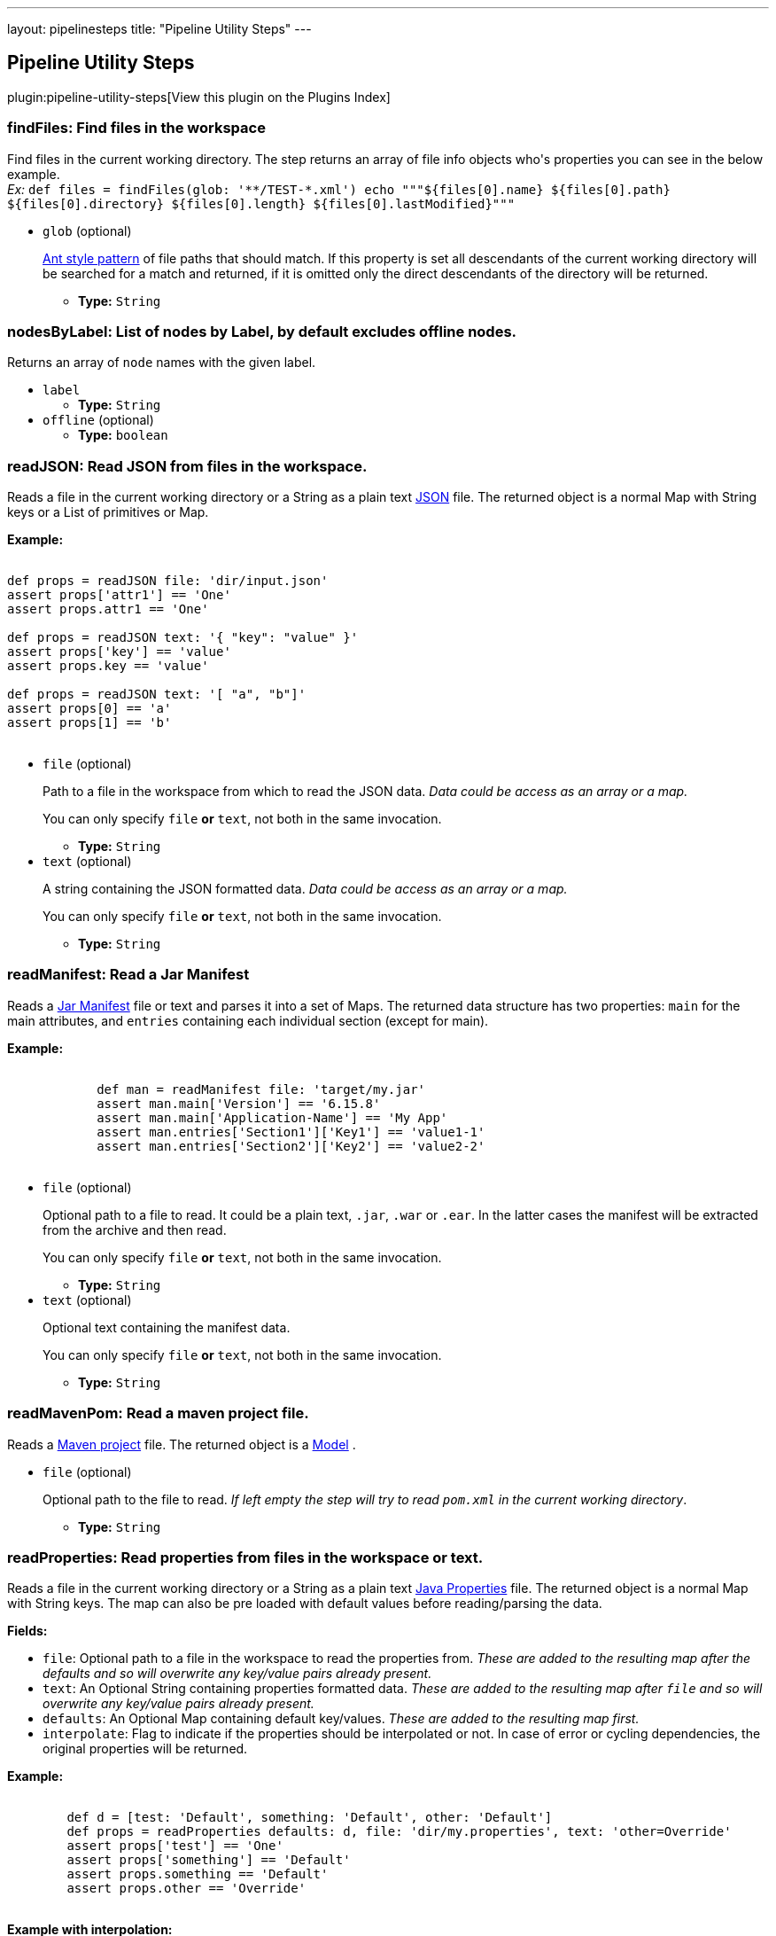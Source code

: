 ---
layout: pipelinesteps
title: "Pipeline Utility Steps"
---

:notitle:
:description:
:author:
:email: jenkinsci-users@googlegroups.com
:sectanchors:
:toc: left

== Pipeline Utility Steps

plugin:pipeline-utility-steps[View this plugin on the Plugins Index]

=== +findFiles+: Find files in the workspace
++++
<div><p> Find files in the current working directory. The step returns an array of file info objects who's properties you can see in the below example.<br> <em>Ex: </em> <code> def files = findFiles(glob: '**/TEST-*.xml') echo """${files[0].name} ${files[0].path} ${files[0].directory} ${files[0].length} ${files[0].lastModified}""" </code> </p></div>
<ul><li><code>glob</code> (optional)
<div><p> <a href="https://ant.apache.org/manual/dirtasks.html#patterns" rel="nofollow">Ant style pattern</a> of file paths that should match. If this property is set all descendants of the current working directory will be searched for a match and returned, if it is omitted only the direct descendants of the directory will be returned. </p></div>

<ul><li><b>Type:</b> <code>String</code></li></ul></li>
</ul>


++++
=== +nodesByLabel+: List of nodes by Label, by default excludes offline nodes.
++++
<div><div>
  Returns an array of 
 <code>node</code> names with the given label. 
</div></div>
<ul><li><code>label</code>
<ul><li><b>Type:</b> <code>String</code></li></ul></li>
<li><code>offline</code> (optional)
<ul><li><b>Type:</b> <code>boolean</code></li></ul></li>
</ul>


++++
=== +readJSON+: Read JSON from files in the workspace.
++++
<div><p> Reads a file in the current working directory or a String as a plain text <a href="http://www.json.org/json-it.html" rel="nofollow">JSON</a> file. The returned object is a normal Map with String keys or a List of primitives or Map. </p> 
<p> <strong>Example:</strong><br> <code></code></p>
<pre><code>
def props = readJSON file: 'dir/input.json'
assert props['attr1'] == 'One'
assert props.attr1 == 'One'

def props = readJSON text: '{ "key": "value" }'
assert props['key'] == 'value'
assert props.key == 'value'

def props = readJSON text: '[ "a", "b"]'
assert props[0] == 'a'
assert props[1] == 'b'
	</code></pre> 
<p></p></div>
<ul><li><code>file</code> (optional)
<div><p> Path to a file in the workspace from which to read the JSON data. <em>Data could be access as an array or a map.</em> </p> 
<p> You can only specify <code>file</code> <strong>or</strong> <code>text</code>, not both in the same invocation. </p></div>

<ul><li><b>Type:</b> <code>String</code></li></ul></li>
<li><code>text</code> (optional)
<div><p> A string containing the JSON formatted data. <em>Data could be access as an array or a map.</em> </p> 
<p> You can only specify <code>file</code> <strong>or</strong> <code>text</code>, not both in the same invocation. </p></div>

<ul><li><b>Type:</b> <code>String</code></li></ul></li>
</ul>


++++
=== +readManifest+: Read a Jar Manifest
++++
<div><p> Reads a <a href="https://docs.oracle.com/javase/7/docs/technotes/guides/jar/jar.html#JAR_Manifest" rel="nofollow">Jar Manifest</a> file or text and parses it into a set of Maps. The returned data structure has two properties: <code>main</code> for the main attributes, and <code>entries</code> containing each individual section (except for main). </p> 
<p> <strong>Example:</strong><br> <code> </code></p>
<pre><code>
            def man = readManifest file: 'target/my.jar'
            assert man.main['Version'] == '6.15.8'
            assert man.main['Application-Name'] == 'My App'
            assert man.entries['Section1']['Key1'] == 'value1-1'
            assert man.entries['Section2']['Key2'] == 'value2-2'
        </code></pre>
<code> </code> 
<p></p></div>
<ul><li><code>file</code> (optional)
<div><p> Optional path to a file to read. It could be a plain text, <code>.jar</code>, <code>.war</code> or <code>.ear</code>. In the latter cases the manifest will be extracted from the archive and then read. </p> 
<p> You can only specify <code>file</code> <strong>or</strong> <code>text</code>, not both in the same invocation. </p></div>

<ul><li><b>Type:</b> <code>String</code></li></ul></li>
<li><code>text</code> (optional)
<div><p> Optional text containing the manifest data. </p> 
<p> You can only specify <code>file</code> <strong>or</strong> <code>text</code>, not both in the same invocation. </p></div>

<ul><li><b>Type:</b> <code>String</code></li></ul></li>
</ul>


++++
=== +readMavenPom+: Read a maven project file.
++++
<div><p> Reads a <a href="https://maven.apache.org/pom.html" rel="nofollow">Maven project</a> file. The returned object is a <a href="http://maven.apache.org/components/ref/3.3.9/maven-model/apidocs/org/apache/maven/model/Model.html" rel="nofollow">Model</a> . </p></div>
<ul><li><code>file</code> (optional)
<div><p> Optional path to the file to read. <em>If left empty the step will try to read <code>pom.xml</code> in the current working directory</em>. </p></div>

<ul><li><b>Type:</b> <code>String</code></li></ul></li>
</ul>


++++
=== +readProperties+: Read properties from files in the workspace or text.
++++
<div><p> Reads a file in the current working directory or a String as a plain text <a href="https://docs.oracle.com/javase/7/docs/api/java/util/Properties.html" rel="nofollow">Java Properties</a> file. The returned object is a normal Map with String keys. The map can also be pre loaded with default values before reading/parsing the data. </p> 
<strong>Fields:</strong> 
<ul> 
 <li> <code>file</code>: Optional path to a file in the workspace to read the properties from. <em>These are added to the resulting map after the defaults and so will overwrite any key/value pairs already present.</em> </li> 
 <li> <code>text</code>: An Optional String containing properties formatted data. <em>These are added to the resulting map after <code>file</code> and so will overwrite any key/value pairs already present.</em> </li> 
 <li> <code>defaults</code>: An Optional Map containing default key/values. <em>These are added to the resulting map first.</em> </li> 
 <li> <code>interpolate</code>: Flag to indicate if the properties should be interpolated or not. In case of error or cycling dependencies, the original properties will be returned. </li> 
</ul> 
<p> <strong>Example:</strong><br> <code> </code></p>
<pre><code>
        def d = [test: 'Default', something: 'Default', other: 'Default']
        def props = readProperties defaults: d, file: 'dir/my.properties', text: 'other=Override'
        assert props['test'] == 'One'
        assert props['something'] == 'Default'
        assert props.something == 'Default'
        assert props.other == 'Override'
        </code></pre>
<code> </code> 
<strong>Example with interpolation:</strong> 
<code> <pre>
        def props = readProperties interpolate: true, file: 'test.properties'
        assert props.url = 'http://localhost'
        assert props.resource = 'README.txt'
        // if fullUrl is defined to ${url}/${resource} then it should evaluate to http://localhost/README.txt
        assert props.fullUrl = 'http://localhost/README.txt'
        </pre> </code> 
<p></p></div>
<ul><li><code>defaults</code> (optional)
<ul><b>Nested Choice of Objects</b>
</ul></li>
<li><code>file</code> (optional)
<ul><li><b>Type:</b> <code>String</code></li></ul></li>
<li><code>interpolate</code> (optional)
<ul><li><b>Type:</b> <code>boolean</code></li></ul></li>
<li><code>text</code> (optional)
<ul><li><b>Type:</b> <code>String</code></li></ul></li>
</ul>


++++
=== +readYaml+: Read yaml from files in the workspace or text.
++++
<div><p> Reads a file in the current working directory or a String as a plain text <a href="http://yaml.org" rel="nofollow">YAML</a> file. It uses <a href="https://bitbucket.org/asomov/snakeyaml" rel="nofollow">SnakeYAML</a> as YAML processor. The returned objects are standard Java objects like List, Long, String, ...: bool: [true, false, on, off] int: 42 float: 3.14159 list: ['LITE', 'RES_ACID', 'SUS_DEXT'] map: {hp: 13, sp: 5} </p> 
<strong>Fields:</strong> 
<ul> 
 <li> <code>file</code>: Optional path to a file in the workspace to read the YAML datas from. </li> 
 <li> <code>text</code>: An Optional String containing YAML formatted datas. <em>These are added to the resulting object after <code>file</code> and so will overwrite any value already present if not a new YAML document</em> </li> 
</ul> 
<p> <strong>Examples:</strong><br> With only one YAML document : <code> </code></p>
<pre><code>
        def datas = readYaml text: """
something: 'my datas'
size: 3
isEmpty: false
"""
        assert datas.something == 'my datas'
        assert datas.size == 3
        assert datas.isEmpty == false
        </code></pre>
<code> </code> With several YAML documents : 
<code> <pre>
        def datas = readYaml text: """
---
something: 'my first document'
---
something: 'my second document'
"""
        assert datas.size() == 2
        assert datas[0].something == 'my first document'
        assert datas[1].something == 'my second document'
        </pre> </code> With file dir/my.yml containing 
<code>something: 'my datas'</code> : 
<code> <pre>
        def datas = readYaml file: 'dir/my.yml', text: "something: 'Override'"
        assert datas.something == 'Override'
        </pre> </code> 
<p></p></div>
<ul><li><code>file</code> (optional)
<ul><li><b>Type:</b> <code>String</code></li></ul></li>
<li><code>text</code> (optional)
<ul><li><b>Type:</b> <code>String</code></li></ul></li>
</ul>


++++
=== +sha1+: Compute the SHA1 of a given file
++++
<div><p> Computes the SHA1 of a given file. </p></div>
<ul><li><code>file</code>
<div><p> The path to the file to hash. </p></div>

<ul><li><b>Type:</b> <code>String</code></li></ul></li>
</ul>


++++
=== +tee+: Tee output to file
++++
<ul><li><code>file</code>
<ul><li><b>Type:</b> <code>String</code></li></ul></li>
</ul>


++++
=== +touch+: Create a file (if not already exist) in the workspace, and set the timestamp
++++
<div><p> Creates a file if it does not already exist, and updates the timestamp. </p></div>
<ul><li><code>file</code>
<div><p> The path to the file to touch. </p></div>

<ul><li><b>Type:</b> <code>String</code></li></ul></li>
<li><code>timestamp</code> (optional)
<div><p> The timestamp to set (number of ms since the epoc), leave empty for current system time. </p></div>

<ul><li><b>Type:</b> <code>long</code></li></ul></li>
</ul>


++++
=== +unzip+: Extract Zip file
++++
<div><p> Extract a zip file in the workspace. </p></div>
<ul><li><code>zipFile</code>
<div><p> The name/path of the zip file to extract. </p></div>

<ul><li><b>Type:</b> <code>String</code></li></ul></li>
<li><code>charset</code> (optional)
<div><p> Specify which Charset you wish to use eg. UTF-8 </p></div>

<ul><li><b>Type:</b> <code>String</code></li></ul></li>
<li><code>dir</code> (optional)
<div><p> The path of the base directory to extract the zip to. Leave empty to extract in the current working directory. </p></div>

<ul><li><b>Type:</b> <code>String</code></li></ul></li>
<li><code>glob</code> (optional)
<div><p> <a href="https://ant.apache.org/manual/dirtasks.html#patterns" rel="nofollow">Ant style pattern</a> of files to extract from the zip. Leave empty to include all files and directories. </p></div>

<ul><li><b>Type:</b> <code>String</code></li></ul></li>
<li><code>quiet</code> (optional)
<div><p> Suppress the verbose output that logs every single file that is dealt with. <em>E.g.</em> <code> unzip zipFile: 'example.zip', quiet: true </code> </p></div>

<ul><li><b>Type:</b> <code>boolean</code></li></ul></li>
<li><code>read</code> (optional)
<div><p> Read the content of the files into a Map instead of writing them to the workspace. The keys of the map will be the path of the files read. <em>E.g.</em> <code> def v = unzip zipFile: 'example.zip', glob: '*.txt', read: true String version = v['version.txt'] </code> </p></div>

<ul><li><b>Type:</b> <code>boolean</code></li></ul></li>
<li><code>test</code> (optional)
<div><p> Test the integrity of the archive instead of extracting it. When this parameter is enabled, all other parameters <em>(except for zipFile)</em> will be ignored. The step will return <code>true</code> or <code>false</code> depending on the result instead of throwing an exception. </p></div>

<ul><li><b>Type:</b> <code>boolean</code></li></ul></li>
</ul>


++++
=== +writeJSON+: Write JSON to a file in the workspace.
++++
<div><p> Write a <a href="http://www.json.org/json-it.html" rel="nofollow">JSON</a> file in the current working directory. That for example was previously read by <code>readJSON</code>. </p> 
<strong>Fields:</strong> 
<ul> 
 <li> <code>json</code>: The <a href="http://json-lib.sourceforge.net/apidocs/jdk15/net/sf/json/JSON.html" rel="nofollow">JSON</a> object to write. </li> 
 <li> <code>file</code>: Path to a file in the workspace to write to. </li> 
 <li> <code>pretty</code> <i>(optional)</i>: Prettify the output with this number of spaces added to each level of indentation. </li> 
</ul> 
<p> <strong>Example:</strong><br> <code></code></p>
<pre><code>
def input = readJSON file: 'myfile.json'
//Do some manipulation
writeJSON file: 'output.json', json: input
// or pretty print it, indented with a configurable number of spaces
writeJSON file: 'output.json', json: input, pretty: 4
	</code></pre> 
<p></p></div>
<ul><li><code>file</code>
<ul><li><b>Type:</b> <code>String</code></li></ul></li>
<li><code>json</code>
<ul><b>Nested Choice of Objects</b>
</ul></li>
<li><code>pretty</code> (optional)
<ul><li><b>Type:</b> <code>int</code></li></ul></li>
</ul>


++++
=== +writeMavenPom+: Write a maven project file.
++++
<div><p> Writes a <a href="https://maven.apache.org/pom.html" rel="nofollow">Maven project</a> file. That for example was previously read by <code>readMavenPom</code>. </p> 
<strong>Fields:</strong> 
<ul> 
 <li> <code>model</code>: The <a href="http://maven.apache.org/components/ref/3.3.9/maven-model/apidocs/org/apache/maven/model/Model.html" rel="nofollow">Model</a> object to write. </li> 
 <li> <code>file</code>: Optional path to a file in the workspace to write to. <em>If left empty the step will write to <code>pom.xml</code> in the current working directory.</em> </li> 
</ul> 
<p> <strong>Example:</strong><br> <code> </code></p>
<pre><code>
        def pom = readMavenPom file: 'pom.xml'
        //Do some manipulation
        writeMavenPom model: pom
        </code></pre>
<code> </code> 
<p></p></div>
<ul><li><code>model</code>
<ul><code>org.apache.maven.model.Model</code>
</ul></li>
<li><code>file</code> (optional)
<ul><li><b>Type:</b> <code>String</code></li></ul></li>
</ul>


++++
=== +writeYaml+: Write a yaml from an object.
++++
<div><p> Writes a yaml file in the current working directory from an Object or a String. It uses <a href="https://bitbucket.org/asomov/snakeyaml" rel="nofollow">SnakeYAML</a> as YAML processor. The call will fail if the file already exists. </p> 
<strong>Fields:</strong> 
<ul> 
 <li> <code>file</code>: Mandatory path to a file in the workspace to write the YAML datas to. </li> 
 <li> <code>data</code>: A Mandatory Object containing the data to be serialized. </li> 
 <li> <code>charset</code>: Optionally specify the charset to use when writing the file. Defaults to UTF-8 if nothing else is specified. What charsets that are available depends on your Jenkins master system. The java specification tells us though that at least the following should be available: 
  <ul> 
   <li>US-ASCII</li> 
   <li>ISO-8859-1</li> 
   <li>UTF-8</li> 
   <li>UTF-16BE</li> 
   <li>UTF-16LE</li> 
   <li>UTF-16</li> 
  </ul> </li> 
</ul> 
<p> <strong>Examples:</strong><br> <code> </code></p>
<pre><code>
        def amap = ['something': 'my datas',
                    'size': 3,
                    'isEmpty': false]

        writeYaml file: 'datas.yaml', data: amap
        def read = readYaml file: 'datas.yaml'

        assert read.something == 'my datas'
        assert read.size == 3
        assert read.isEmpty == false
        </code></pre>
<code> </code> 
<p></p></div>
<ul><li><code>file</code>
<ul><li><b>Type:</b> <code>String</code></li></ul></li>
<li><code>data</code>



++++
=== +zip+: Create Zip file
++++
<div><p> Create a zip file of content in the workspace. </p></div>
<ul><li><code>zipFile</code>
<div><p> The name/path of the zip file to create. </p></div>

<ul><li><b>Type:</b> <code>String</code></li></ul></li>
<li><code>archive</code> (optional)
<div><p> If the zip file should be archived as an artifact of the current build. The file will still be kept in the workspace after archiving. </p></div>

<ul><li><b>Type:</b> <code>boolean</code></li></ul></li>
<li><code>dir</code> (optional)
<div><p> The path of the base directory to create the zip from. Leave empty to create from the current working directory. </p></div>

<ul><li><b>Type:</b> <code>String</code></li></ul></li>
<li><code>glob</code> (optional)
<div><p> <a href="https://ant.apache.org/manual/dirtasks.html#patterns" rel="nofollow">Ant style pattern</a> of files to include in the zip. Leave empty to include all files and directories. </p></div>

<ul><li><b>Type:</b> <code>String</code></li></ul></li>
</ul>


++++
